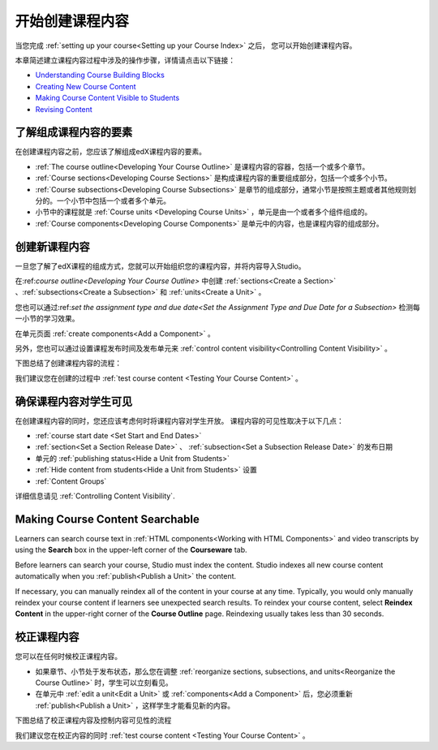 .. _Getting Started with Course Content Development:

###############################################
开始创建课程内容
###############################################

当您完成 :ref:`setting up your course<Setting up your Course Index>` 之后，
您可以开始创建课程内容。

本章简述建立课程内容过程中涉及的操作步骤，详情请点击以下链接：

* `Understanding Course Building Blocks`_
* `Creating New Course Content`_
* `Making Course Content Visible to Students`_
* `Revising Content`_

.. _Understanding Course Building Blocks:

************************************************
了解组成课程内容的要素
************************************************

在创建课程内容之前，您应该了解组成edX课程内容的要素。

* :ref:`The course outline<Developing Your Course Outline>` 是课程内容的容器，包括一个或多个章节。
* :ref:`Course sections<Developing Course Sections>` 是构成课程内容的重要组成部分，包括一个或多个小节。
* :ref:`Course subsections<Developing Course Subsections>` 是章节的组成部分，通常小节是按照主题或者其他规则划分的。一个小节中包括一个或者多个单元。
* 小节中的课程就是 :ref:`Course units <Developing Course Units>` ，单元是由一个或者多个组件组成的。
* :ref:`Course components<Developing Course Components>` 是单元中的内容，也是课程内容的组成部分。

.. _Creating New Course Content:

****************************************
创建新课程内容
****************************************

一旦您了解了edX课程的组成方式，您就可以开始组织您的课程内容，并将内容导入Studio。

在:ref:`course outline<Developing Your Course Outline>` 中创建 :ref:`sections<Create a Section>` 、:ref:`subsections<Create a
Subsection>` 和 :ref:`units<Create a Unit>` 。

您也可以通过:ref:`set the assignment type and due date<Set the Assignment Type and Due Date
for a Subsection>` 检测每一小节的学习效果。

在单元页面 :ref:`create components<Add a Component>` 。


另外，您也可以通过设置课程发布时间及发布单元来 :ref:`control content visibility<Controlling Content
Visibility>` 。

下图总结了创建课程内容的流程：

.. image:: ../../../shared/building_and_running_chapters/Images/workflow-create-content.png
 :alt: Diagram of the content creation process

我们建议您在创建的过程中 :ref:`test course content <Testing Your Course
Content>` 。

.. _Making Course Content Visible to Students:

******************************************************
确保课程内容对学生可见
******************************************************

在创建课程内容的同时，您还应该考虑何时将课程内容对学生开放。
课程内容的可见性取决于以下几点：

*  :ref:`course start date <Set Start and End Dates>`
*  :ref:`section<Set a Section Release Date>` 、 :ref:`subsection<Set a Subsection Release Date>` 的发布日期
* 单元的 :ref:`publishing status<Hide a Unit from Students>` 
*  :ref:`Hide content from students<Hide a Unit from Students>` 设置
*  :ref:`Content Groups`
  
详细信息请见 :ref:`Controlling Content Visibility`.

.. _Making Course Content Searchable:

***********************************
Making Course Content Searchable
***********************************

Learners can search course text in :ref:`HTML components<Working with HTML
Components>` and video transcripts by using the **Search** box in the upper-left
corner of the **Courseware** tab. 

Before learners can search your course, Studio must index the content. Studio
indexes all new course content automatically when you :ref:`publish<Publish a
Unit>` the content. 

If necessary, you can manually reindex all of the content in your course at any
time. Typically, you would only manually reindex your course content if learners
see unexpected search results. To reindex your course content, select **Reindex
Content** in the upper-right corner of the **Course Outline** page. Reindexing
usually takes less than 30 seconds.

.. _Revising Content:

****************************
校正课程内容
****************************

您可以在任何时候校正课程内容。

* 如果章节、小节处于发布状态，那么您在调整 :ref:`reorganize sections, subsections, and units<Reorganize the
  Course Outline>` 时，学生可以立刻看见。

* 在单元中 :ref:`edit a unit<Edit a Unit>` 或 :ref:`components<Add a
  Component>` 后，您必须重新 :ref:`publish<Publish a Unit>` ，这样学生才能看见新的内容。

下图总结了校正课程内容及控制内容可见性的流程

.. image:: ../../../shared/building_and_running_chapters/Images/workflow-revise-content.png
 :alt: Diagram of the content creation process

我们建议您在校正内容的同时 :ref:`test course content <Testing Your Course
Content>` 。
